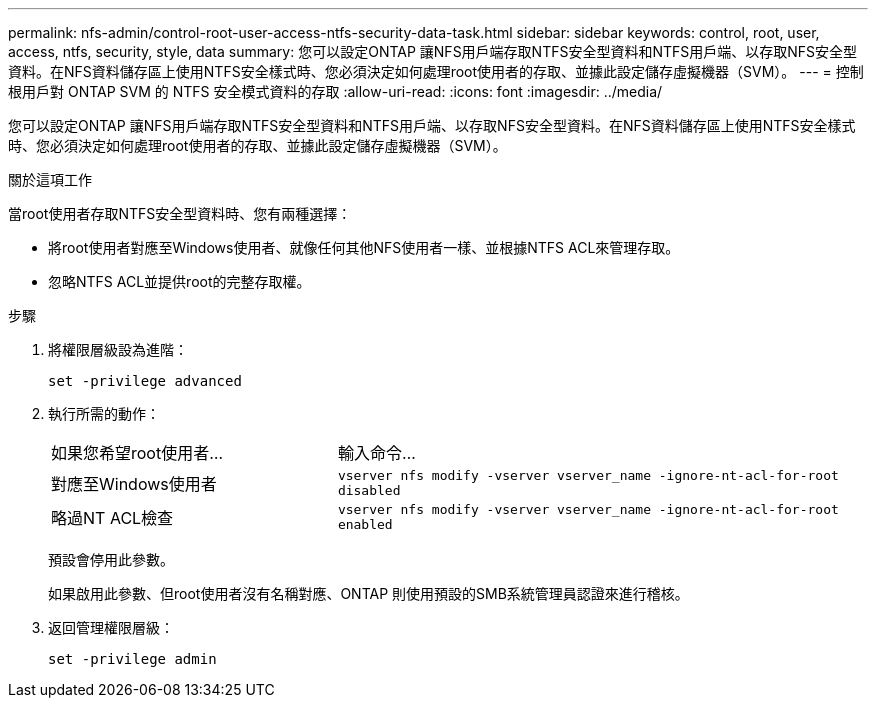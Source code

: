 ---
permalink: nfs-admin/control-root-user-access-ntfs-security-data-task.html 
sidebar: sidebar 
keywords: control, root, user, access, ntfs, security, style, data 
summary: 您可以設定ONTAP 讓NFS用戶端存取NTFS安全型資料和NTFS用戶端、以存取NFS安全型資料。在NFS資料儲存區上使用NTFS安全樣式時、您必須決定如何處理root使用者的存取、並據此設定儲存虛擬機器（SVM）。 
---
= 控制根用戶對 ONTAP SVM 的 NTFS 安全模式資料的存取
:allow-uri-read: 
:icons: font
:imagesdir: ../media/


[role="lead"]
您可以設定ONTAP 讓NFS用戶端存取NTFS安全型資料和NTFS用戶端、以存取NFS安全型資料。在NFS資料儲存區上使用NTFS安全樣式時、您必須決定如何處理root使用者的存取、並據此設定儲存虛擬機器（SVM）。

.關於這項工作
當root使用者存取NTFS安全型資料時、您有兩種選擇：

* 將root使用者對應至Windows使用者、就像任何其他NFS使用者一樣、並根據NTFS ACL來管理存取。
* 忽略NTFS ACL並提供root的完整存取權。


.步驟
. 將權限層級設為進階：
+
`set -privilege advanced`

. 執行所需的動作：
+
[cols="35,65"]
|===


| 如果您希望root使用者... | 輸入命令... 


 a| 
對應至Windows使用者
 a| 
`vserver nfs modify -vserver vserver_name -ignore-nt-acl-for-root disabled`



 a| 
略過NT ACL檢查
 a| 
`vserver nfs modify -vserver vserver_name -ignore-nt-acl-for-root enabled`

|===
+
預設會停用此參數。

+
如果啟用此參數、但root使用者沒有名稱對應、ONTAP 則使用預設的SMB系統管理員認證來進行稽核。

. 返回管理權限層級：
+
`set -privilege admin`


